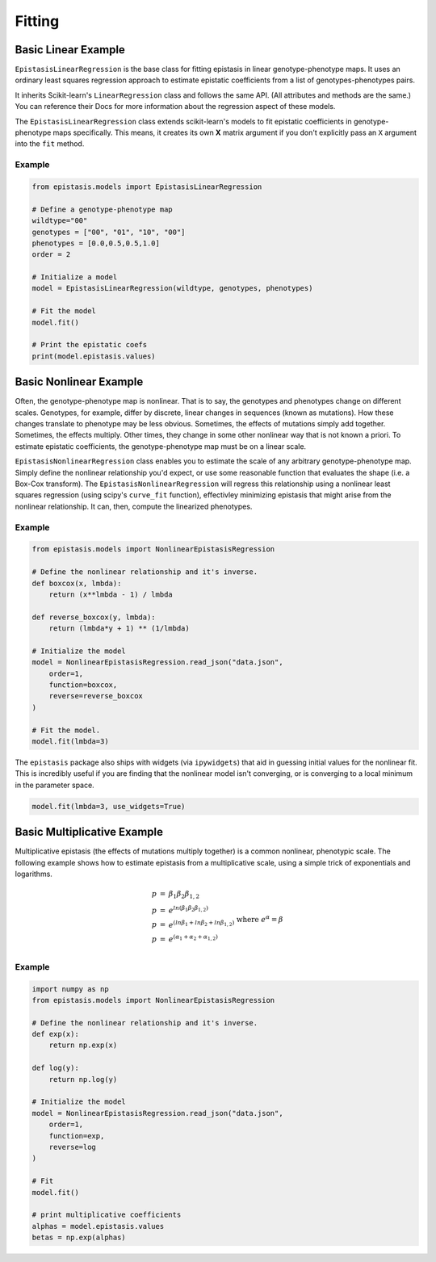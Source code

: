Fitting
=======

Basic Linear Example
--------------------

``EpistasisLinearRegression`` is the base class for fitting epistasis in linear genotype-phenotype
maps. It uses an ordinary least squares regression approach to estimate epistatic coefficients
from a list of genotypes-phenotypes pairs.

It inherits Scikit-learn's ``LinearRegression``
class and follows the same API. (All attributes and methods are the same.) You can reference
their Docs for more information about the regression aspect of these models.

The ``EpistasisLinearRegression`` class extends scikit-learn's models to fit
epistatic coefficients in genotype-phenotype maps specifically. This means, it creates its own **X** matrix
argument if you don't explicitly pass an ``X`` argument into the ``fit`` method.

Example
~~~~~~~

.. code-block:: python

    from epistasis.models import EpistasisLinearRegression

    # Define a genotype-phenotype map
    wildtype="00"
    genotypes = ["00", "01", "10", "00"]
    phenotypes = [0.0,0.5,0.5,1.0]
    order = 2

    # Initialize a model
    model = EpistasisLinearRegression(wildtype, genotypes, phenotypes)

    # Fit the model
    model.fit()

    # Print the epistatic coefs
    print(model.epistasis.values)

Basic Nonlinear Example
-----------------------

Often, the genotype-phenotype map is nonlinear. That is to say, the genotypes and
phenotypes change on different scales. Genotypes, for example, differ by discrete,
linear changes in sequences (known as mutations). How these changes translate to
phenotype may be less obvious. Sometimes, the effects of mutations simply add together.
Sometimes, the effects multiply. Other times, they change in some other nonlinear
way that is not known a priori. To estimate epistatic coefficients, the genotype-phenotype
map must be on a linear scale.

``EpistasisNonlinearRegression`` class enables you to estimate the scale of any
arbitrary genotype-phenotype map. Simply define the nonlinear relationship you'd expect,
or use some reasonable function that evaluates the shape (i.e. a Box-Cox transform).
The ``EpistasisNonlinearRegression`` will regress this relationship using a nonlinear
least squares regression (using scipy's ``curve_fit`` function), effectivley minimizing
epistasis that might arise from the nonlinear relationship. It can, then, compute
the linearized phenotypes.

Example
~~~~~~~

.. code-block:: python

    from epistasis.models import NonlinearEpistasisRegression

    # Define the nonlinear relationship and it's inverse.
    def boxcox(x, lmbda):
        return (x**lmbda - 1) / lmbda

    def reverse_boxcox(y, lmbda):
        return (lmbda*y + 1) ** (1/lmbda)

    # Initialize the model
    model = NonlinearEpistasisRegression.read_json("data.json",
        order=1,
        function=boxcox,
        reverse=reverse_boxcox
    )

    # Fit the model.
    model.fit(lmbda=3)

The ``epistasis`` package also ships with widgets (via ``ipywidgets``) that aid
in guessing initial values for the nonlinear fit. This is incredibly useful if you
are finding that the nonlinear model isn't converging, or is converging to a local
minimum in the parameter space.

.. code-block:: python

    model.fit(lmbda=3, use_widgets=True)

Basic Multiplicative Example
----------------------------

Multiplicative epistasis (the effects of mutations multiply together) is a
common nonlinear, phenotypic scale. The following example shows how to estimate
epistasis from a multiplicative scale, using a simple trick of exponentials and
logarithms.

.. math::

    \begin{eqnarray}
    p & = & \beta_1 \beta_2 \beta_{1,2} \\
    p & = & e^{ln(\beta_1 \beta_2 \beta_{1,2})} \\
    p & = & e^{(ln \beta_1 + ln \beta_2 + ln \beta_{1,2})}\\
    p & = & e^{(\alpha_1 + \alpha_2 + \alpha_{1,2})}\\
    \end{eqnarray}
    \text{where } e^{\alpha} = \beta

Example
~~~~~~~

.. code-block:: python

    import numpy as np
    from epistasis.models import NonlinearEpistasisRegression

    # Define the nonlinear relationship and it's inverse.
    def exp(x):
        return np.exp(x)

    def log(y):
        return np.log(y)

    # Initialize the model
    model = NonlinearEpistasisRegression.read_json("data.json",
        order=1,
        function=exp,
        reverse=log
    )

    # Fit
    model.fit()

    # print multiplicative coefficients
    alphas = model.epistasis.values
    betas = np.exp(alphas)
